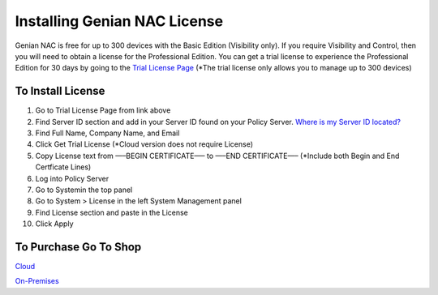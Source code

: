 Installing Genian NAC License
=============================

Genian NAC is free for up to 300 devices with the Basic Edition (Visibility only). If you require Visibility and Control, then you will need to obtain a license for the Professional Edition. You can get a trial license to experience the Professional Edition for 30 days by going to the `Trial License Page`_
(*The trial license only allows you to manage up to 300 devices)

To Install License
------------------

#. Go to Trial License Page from link above

#. Find Server ID section and add in your Server ID found on your Policy Server. `Where is my Server ID located?`_

#. Find Full Name, Company Name, and Email

#. Click Get Trial License (*Cloud version does not require License)

#. Copy License text from —–BEGIN CERTIFICATE—– to —–END CERTIFICATE—– (*Include both Begin and End Certficate Lines)

#. Log into Policy Server

#. Go to Systemin the top panel

#. Go to System > License in the left System Management panel

#. Find License section and paste in the License

#. Click Apply

To Purchase Go To Shop
----------------------

`Cloud`_

`On-Premises`_

.. _Where is my Server ID located?: https://www.genians.com/faq/find-server-id/
.. _Trial License Page: https://www.genians.com/trial/
.. _Cloud: https://www.genians.com/buy-cloud/
.. _On-Premises: https://www.genians.com/buy-license-onprem/
